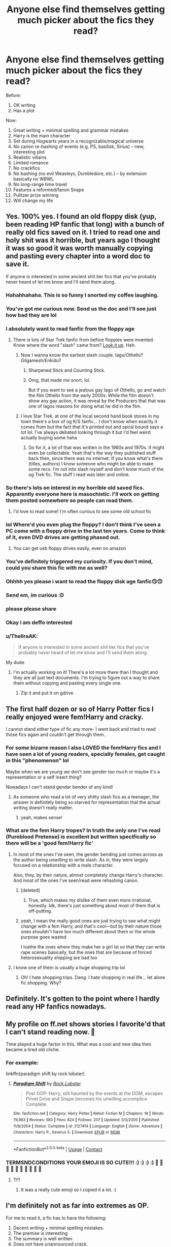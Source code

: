 #+TITLE: Anyone else find themselves getting much picker about the fics they read?

* Anyone else find themselves getting much picker about the fics they read?
:PROPERTIES:
:Author: MBAThrow76
:Score: 382
:DateUnix: 1603413837.0
:DateShort: 2020-Oct-23
:FlairText: Discussion
:END:
Before:

1. OK writing
2. Has a plot

Now:

1.  Great writing + minimal spelling and grammar mistakes
2.  Harry is the main character
3.  Set during Hogwarts years in a recognizable/magical universe
4.  No canon re-hashing of events (e.g. PS, basilisk, Sirius) -- new, interesting plot
5.  Realistic villains
6.  Limited romance
7.  No crackfics
8.  No bashing (no evil Weasleys, Dumbledore, etc.) -- by extension basically no WBWL
9.  No long-range time travel
10. Features a reformed/fanon Snape
11. Pulitzer prize winning
12. Will change my life


** Yes. 100% yes. I found an old floppy disk (yup, been reading HP fanfic that long) with a bunch of really old fics saved on it. I tried to read one and holy shit was it horrible, but years ago I thought it was so good it was worth manually copying and pasting every chapter into a word doc to save it.

If anyone is interested in some ancient shit tier fics that you've probably never heard of let me know and I'll send them along.
:PROPERTIES:
:Author: mooseontherum
:Score: 207
:DateUnix: 1603414598.0
:DateShort: 2020-Oct-23
:END:

*** Hahahhahaha. This is so funny I snorted my coffee laughing.
:PROPERTIES:
:Author: Deeftw_1
:Score: 40
:DateUnix: 1603416080.0
:DateShort: 2020-Oct-23
:END:


*** You've got me curious now. Send us the doc and I'll see just how bad they are lol
:PROPERTIES:
:Author: SpeedDemon2004
:Score: 27
:DateUnix: 1603430592.0
:DateShort: 2020-Oct-23
:END:


*** I absolutely want to read fanfic from the floppy age
:PROPERTIES:
:Author: alibunn
:Score: 20
:DateUnix: 1603432533.0
:DateShort: 2020-Oct-23
:END:

**** There is lots of Star Trek fanfic from before floppies were invented. Know where the word "slash" came from? [[https://en.wikipedia.org/wiki/Slash_fiction#History][Look it up]]. Heh.
:PROPERTIES:
:Author: gwa_is_amazing
:Score: 25
:DateUnix: 1603435887.0
:DateShort: 2020-Oct-23
:END:

***** Now I wanna know the earliest slash couple. Iago/Othello? Gilgamesh/Enkidu?
:PROPERTIES:
:Author: chlorinecrownt
:Score: 12
:DateUnix: 1603444362.0
:DateShort: 2020-Oct-23
:END:

****** Sharpened Stick and Counting Stick.
:PROPERTIES:
:Author: LMeire
:Score: 9
:DateUnix: 1603448192.0
:DateShort: 2020-Oct-23
:END:


****** Omg, that made me snort, lol.

But if you want to see a jealous gay Iago of Othello, go and watch the film Othello from the early 2000s. While the film doesn't show any gay action, it was reveal by the Producers that that was one of Iagos reasons for doing what he did in the film.
:PROPERTIES:
:Author: GwainesKnightlyBalls
:Score: 5
:DateUnix: 1603450765.0
:DateShort: 2020-Oct-23
:END:


***** I love Star Trek, at one of the local second hand book stores in my town there's a box of og K/S fanfic... I don't know when exactly it comes from but the fact that it's printed out and spiral bound says a lot lol. I've always debated looking through it but I'd feel weird actually buying some haha
:PROPERTIES:
:Author: alibunn
:Score: 5
:DateUnix: 1603474982.0
:DateShort: 2020-Oct-23
:END:

****** Go for it, a lot of that was written in the 1960s and 1970s. It might even be collectable. Yeah that's the way they published stuff back then, since there was no internet. If you know what's there (titles, authors) I know someone who might be able to make some recs. I'm not into slash myself and don't know much of the og Trek fic. The stuff I read was later and online.
:PROPERTIES:
:Author: gwa_is_amazing
:Score: 2
:DateUnix: 1603777905.0
:DateShort: 2020-Oct-27
:END:


*** So there's lots on interest in my horrible old saved fics. Apparently everyone here is masochistic. I'll work on getting them posted somewhere so people can read them.
:PROPERTIES:
:Author: mooseontherum
:Score: 8
:DateUnix: 1603460742.0
:DateShort: 2020-Oct-23
:END:

**** I'd love to read some! I'm often curious to see some old school fic
:PROPERTIES:
:Author: karigan_g
:Score: 1
:DateUnix: 1603502085.0
:DateShort: 2020-Oct-24
:END:


*** lol Where'd you even plug the floppy? I don't think I've seen a PC come with a floppy drive in the last ten years. Come to think of it, even DVD drives are getting phased out.
:PROPERTIES:
:Author: u-useless
:Score: 6
:DateUnix: 1603441972.0
:DateShort: 2020-Oct-23
:END:

**** You can get usb floppy drives easily, even on amazon
:PROPERTIES:
:Author: vlaaivlaai
:Score: 9
:DateUnix: 1603444349.0
:DateShort: 2020-Oct-23
:END:


*** You've definitely triggered my curiosity. If you don't mind, could you share this fic with me as well?
:PROPERTIES:
:Author: Esarathon
:Score: 3
:DateUnix: 1603447869.0
:DateShort: 2020-Oct-23
:END:


*** Ohhhh yes please i want to read the floppy disk age fanfic🙃🙃
:PROPERTIES:
:Author: crystaltae
:Score: 3
:DateUnix: 1603477572.0
:DateShort: 2020-Oct-23
:END:


*** Send em, im curious :D
:PROPERTIES:
:Author: nielswerf001
:Score: 6
:DateUnix: 1603433898.0
:DateShort: 2020-Oct-23
:END:


*** please please share
:PROPERTIES:
:Author: poondi
:Score: 5
:DateUnix: 1603435067.0
:DateShort: 2020-Oct-23
:END:


*** Okay i am deffo interested
:PROPERTIES:
:Author: HeroPigeon69
:Score: 1
:DateUnix: 1603835154.0
:DateShort: 2020-Oct-28
:END:


*** u/ThellraAK:
#+begin_quote
  If anyone is interested in some ancient shit tier fics that you've probably never heard of let me know and I'll send them along.
#+end_quote

My dude
:PROPERTIES:
:Author: ThellraAK
:Score: 1
:DateUnix: 1605198869.0
:DateShort: 2020-Nov-12
:END:

**** I'm actually working on it! There's a lot more there than I thought and they are all just text documents. I'm trying to figure out a way to share them without copying and pasting every single one.
:PROPERTIES:
:Author: mooseontherum
:Score: 1
:DateUnix: 1605198962.0
:DateShort: 2020-Nov-12
:END:

***** Zip it and put it on gdrive
:PROPERTIES:
:Author: ThellraAK
:Score: 1
:DateUnix: 1605199013.0
:DateShort: 2020-Nov-12
:END:


** The first half dozen or so of Harry Potter fics I really enjoyed were fem!Harry and cracky.

I cannot stand either type of fic any more- I went back and tried to read those fics again and couldn't get through them.
:PROPERTIES:
:Author: Jill_T
:Score: 53
:DateUnix: 1603415413.0
:DateShort: 2020-Oct-23
:END:

*** For some bizarre reason I also LOVED the fem!Harry fics and I have seen a lot of young readers, specially females, get caught in this "phenomenon" lol

Maybe when we are young we don't see gender too much or maybe it's a representation or a self insert thing?

Nowadays I can't stand gender bender of any kind!
:PROPERTIES:
:Author: mumathenightmare
:Score: 14
:DateUnix: 1603445837.0
:DateShort: 2020-Oct-23
:END:

**** As someone who read a lot of very shitty slash fics as a teenager, the answer is definitely being so starved for representation that the actual writing doesn't really matter.
:PROPERTIES:
:Author: mossenmeisje
:Score: 13
:DateUnix: 1603450324.0
:DateShort: 2020-Oct-23
:END:

***** yeah, makes sense!
:PROPERTIES:
:Author: mumathenightmare
:Score: 3
:DateUnix: 1603453181.0
:DateShort: 2020-Oct-23
:END:


*** What are the fem Harry tropes? In truth the only one I've read (Pureblood Pretense) is excellent but written specifically so there will be a 'good fem!Harry fic'
:PROPERTIES:
:Author: MBAThrow76
:Score: 17
:DateUnix: 1603429794.0
:DateShort: 2020-Oct-23
:END:

**** In most of the ones I've seen, the gender bending just comes across as the author being unwilling to write slash. As in, they were largely focused on a relationship with a male character.

Also, they, by their nature, almost completely change Harry's character. And most of the ones I've seen/read were rehashing canon.
:PROPERTIES:
:Author: Jill_T
:Score: 21
:DateUnix: 1603451888.0
:DateShort: 2020-Oct-23
:END:

***** [deleted]
:PROPERTIES:
:Score: 11
:DateUnix: 1603461003.0
:DateShort: 2020-Oct-23
:END:

****** True, which makes my dislike of them even more irrational, honestly. Idk, there's just something about most of them that is off-putting.
:PROPERTIES:
:Author: Jill_T
:Score: 5
:DateUnix: 1603461859.0
:DateShort: 2020-Oct-23
:END:


***** yeah, I mean the really good ones are just trying to see what might change with a fem Harry, and that's cool---but by their nature those ones shouldn't have too much different about them or the whole purpose goes wasted

I loathe the ones where they make her a girl ist so that they can write rape scenes basically, but the ones that are because of forced heterosexuality shipping are bad too
:PROPERTIES:
:Author: karigan_g
:Score: 3
:DateUnix: 1603502291.0
:DateShort: 2020-Oct-24
:END:


**** I know one of them is usually a huge shopping trip lol
:PROPERTIES:
:Author: MaxBoom93Official
:Score: 4
:DateUnix: 1603438155.0
:DateShort: 2020-Oct-23
:END:

***** Oh! I hate shopping trips. Dang. I hate shopping in real life... let alone fic shopping. Why?
:PROPERTIES:
:Author: HegemoneMilo
:Score: 1
:DateUnix: 1603492802.0
:DateShort: 2020-Oct-24
:END:


** Definitely. It's gotten to the point where I hardly read any HP fanfics nowadays.
:PROPERTIES:
:Author: Lord-Potter-Black
:Score: 36
:DateUnix: 1603417375.0
:DateShort: 2020-Oct-23
:END:


** My profile on ff.net shows stories I favorite'd that I can't stand reading now. 🤣

Time played a huge factor in this. What was a cool and new idea then became a tired old cliche.
:PROPERTIES:
:Author: Termsndconditions
:Score: 31
:DateUnix: 1603426066.0
:DateShort: 2020-Oct-23
:END:

*** For example:

linkffn(paradigm shift by rock lobster)
:PROPERTIES:
:Author: Termsndconditions
:Score: 2
:DateUnix: 1603435326.0
:DateShort: 2020-Oct-23
:END:

**** [[https://www.fanfiction.net/s/2127414/1/][*/Paradigm Shift/*]] by [[https://www.fanfiction.net/u/698205/Rock-Lobster][/Rock Lobster/]]

#+begin_quote
  Post OOP: Harry, still haunted by the events at the DOM, escapes Privet Drive and Snape becomes his unwilling accomplice. Complete.
#+end_quote

^{/Site/:} ^{fanfiction.net} ^{*|*} ^{/Category/:} ^{Harry} ^{Potter} ^{*|*} ^{/Rated/:} ^{Fiction} ^{M} ^{*|*} ^{/Chapters/:} ^{19} ^{*|*} ^{/Words/:} ^{76,983} ^{*|*} ^{/Reviews/:} ^{583} ^{*|*} ^{/Favs/:} ^{824} ^{*|*} ^{/Follows/:} ^{207} ^{*|*} ^{/Updated/:} ^{5/5/2005} ^{*|*} ^{/Published/:} ^{11/8/2004} ^{*|*} ^{/Status/:} ^{Complete} ^{*|*} ^{/id/:} ^{2127414} ^{*|*} ^{/Language/:} ^{English} ^{*|*} ^{/Genre/:} ^{Adventure} ^{*|*} ^{/Characters/:} ^{Harry} ^{P.,} ^{Severus} ^{S.} ^{*|*} ^{/Download/:} ^{[[http://www.ff2ebook.com/old/ffn-bot/index.php?id=2127414&source=ff&filetype=epub][EPUB]]} ^{or} ^{[[http://www.ff2ebook.com/old/ffn-bot/index.php?id=2127414&source=ff&filetype=mobi][MOBI]]}

--------------

*FanfictionBot*^{2.0.0-beta} | [[https://github.com/FanfictionBot/reddit-ffn-bot/wiki/Usage][Usage]] | [[https://www.reddit.com/message/compose?to=tusing][Contact]]
:PROPERTIES:
:Author: FanfictionBot
:Score: 0
:DateUnix: 1603435353.0
:DateShort: 2020-Oct-23
:END:


*** TERMSNDCONDITIONS YOUR EMOJI IS SO CUTE!!! :) :) :) :) 🤣 🤣 🤣 🤣 🤣 🤣 🤣 🤣 🤣 🤣
:PROPERTIES:
:Score: -13
:DateUnix: 1603428441.0
:DateShort: 2020-Oct-23
:END:

**** Tf?
:PROPERTIES:
:Author: healzsham
:Score: 1
:DateUnix: 1603490081.0
:DateShort: 2020-Oct-24
:END:

***** It was a really cute emoji so I copied it a lot. :)
:PROPERTIES:
:Score: 3
:DateUnix: 1603490428.0
:DateShort: 2020-Oct-24
:END:


** I'm definitely not as far into extremes as OP.

For me to read it, a fic has to have the following:

1. Decent writing + minimal spelling mistakes.
2. The premise is interesting
3. The summary is well written
4. Does not have unannounced crack.
5. Does not bash characters.\\
6. Does not bash settings.

I would also like to see the following, but it is by no means required:

1. Old tropes used in new ways
2. Creativity
3. Places larger Author's Notes at the bottom of the chapter, not the top.
4. Addendum to 3: A large author's note is fine in the first chapter to talk about your fic before jumping in, particularly if it has problematic elements.
5. Avoids engaging in power level wankery. Does not nerf things author dislikes and buff things author likes.
:PROPERTIES:
:Author: tn5421
:Score: 6
:DateUnix: 1603445965.0
:DateShort: 2020-Oct-23
:END:

*** I mostly agree, though I'll make an exception for summaries - for some reason a lot of people have issues with that. And once in a blue moon I'll get in a mood for bash fics. Put otherwise pretty much the same.
:PROPERTIES:
:Author: DinoAnkylosaurus
:Score: 1
:DateUnix: 1603907654.0
:DateShort: 2020-Oct-28
:END:


** Yes and no. There is so much rehashed characters, scenes and themes within fanfiction (perhaps by definition) that it is easy to burn out on the stuff regardless of the writing quality.

When I was younger I found time travel and what ifs more interesting, so i was willing to forgive more errors and mistakes I think and become more engaged. 8 years later i dunno if my tastes are that much better.
:PROPERTIES:
:Author: brassbirch
:Score: 27
:DateUnix: 1603417774.0
:DateShort: 2020-Oct-23
:END:


** Absolutely. I've been reading fanfiction since the early 2000s, so I've seen a lot of tropes come and go. I've gone through phases where some ideas where more popular. The main thing I look for now is great writing and moderate pacing. I don't have the patience to sit through a 13 year olds first attempt at fanfiction or a major, philosophical debate slowburn. I will always have a preference for M rated, smutty with plot stories.
:PROPERTIES:
:Author: alternative-state
:Score: 24
:DateUnix: 1603425294.0
:DateShort: 2020-Oct-23
:END:


** I'm the opposite i think.

I was originally extremely picky about quality of fics I read. Then as went time on, I got more and more thirsty for more that as long as it satisfied even the basic criteria of acceptable story flow and grammar, I'd read it.
:PROPERTIES:
:Author: CreamPuffDelight
:Score: 19
:DateUnix: 1603428371.0
:DateShort: 2020-Oct-23
:END:

*** Same here.

I've been reading Hp Fanfic for 20 years - so at this point I have to be open to reading weird and wacky fics. Also, I've put off reading fics because I didn't think I'd like them and then they've been amazing enough times that I'll give pretty much anything a try for at least a couple of chapters.

I have been burned many times by AMAZING stories that have been abandoned though - that still hurts.
:PROPERTIES:
:Score: 11
:DateUnix: 1603448015.0
:DateShort: 2020-Oct-23
:END:

**** yes, exactly. And some fics are a big corny but there will be some gold in the form of world building or magic that makes me happy I read something
:PROPERTIES:
:Author: karigan_g
:Score: 5
:DateUnix: 1603449448.0
:DateShort: 2020-Oct-23
:END:


** Yes.

Personally I think its because I'm getting older - and in particular because I have so much less free time.

Back in high school, or even university, I would read anything to pass the time. Especially since I didn't usually have the money to buy books, fanfiction was a blessing. (Although in hindsight, I regret the fact that I didn't ever think to go to a library...)

But now I have so little free time that I demand a higher level of quality. Plus I also have more spare cash, which means I can more easily fill what reading time I have with published fiction. So any fanfiction I read has to be able to compete with published fiction to be worth my time, which is a high bar to cross.
:PROPERTIES:
:Author: monoc_sec
:Score: 6
:DateUnix: 1603449974.0
:DateShort: 2020-Oct-23
:END:


** The more you read, the more your taste gets refined as you discover what you like. Then you run out of things and restart the process.
:PROPERTIES:
:Author: DeDe_at_it_again
:Score: 13
:DateUnix: 1603435540.0
:DateShort: 2020-Oct-23
:END:


** For me I only read fics above 40K words now. And only if they are marked complete. xD
:PROPERTIES:
:Author: Cheekywanquer
:Score: 6
:DateUnix: 1603444801.0
:DateShort: 2020-Oct-23
:END:


** Oh yes! 100%! Sometimes I look back at the stories I've read before, not even fan fictions just on wattpad, and I have to wonder how I thought /this/ book was the best thing ever when the only “plot” was “he/she doesn't like me!” and has many spelling errors and ridiculous nicknames like “Slytherin Prince”, “Ice Price”, “Golden Boy,” “Gryfindork”, “TBW” (the boy who lived; literally that was what the author used the entire book).

My standards are higher than ever. Before I didn't have standards besides that the book had to be capital “I” and have proper punctuation. Now I have to have a great plot, small angsty, strictly slash, strictly bottom Harry; with certain people or I don't read, must be at least +20,000 words (longer the better!).

And oh my god, your #12. Must change my life. I usually don't get to pick those, I usually find life changing books by pure accident and don't realize what I'm getting into until I'm utterly destroyed (but in a great way) then I must question my entire existence whilst knowing deep down it'll take me months or even years to find the next book that will wreck me - which is sad but at the same time gives me good motivation to keep reading and searching for that next diamond among all the silver and gold.

The pickier one gets the harder it gets to find great reads, but once we find them it's so worth it all in the end!
:PROPERTIES:
:Author: Murderous_Intention7
:Score: 5
:DateUnix: 1603447075.0
:DateShort: 2020-Oct-23
:END:

*** "Mouldyshorts!" /Harry smirks at his greatest insult for Tommy-boy yet/
:PROPERTIES:
:Author: Edocsiru
:Score: 5
:DateUnix: 1603452620.0
:DateShort: 2020-Oct-23
:END:

**** There's some interesting insults for sure, haha. But if I don't feel like it's a good burn IRL I usually can't read them in a book, haha.
:PROPERTIES:
:Author: Murderous_Intention7
:Score: 2
:DateUnix: 1603478844.0
:DateShort: 2020-Oct-23
:END:


**** That's probably "inspired" by Peeve's canon line "and Voldy's gone mouldy".
:PROPERTIES:
:Author: Starfox5
:Score: 2
:DateUnix: 1603517863.0
:DateShort: 2020-Oct-24
:END:


** any fanfiction that meets your requirements that you wanted to recommend ??
:PROPERTIES:
:Author: Sewire
:Score: 7
:DateUnix: 1603421207.0
:DateShort: 2020-Oct-23
:END:

*** Yes! My favorite rn is (linkffn The Pureblood Pretense) - it is imo on par with the originals just in terms of excellent writing and plot and originality.

I'm sure I have others - I'll go back and look at my favorites as well.
:PROPERTIES:
:Author: MBAThrow76
:Score: 9
:DateUnix: 1603430792.0
:DateShort: 2020-Oct-23
:END:

**** I have no interest in this style of fic... But I also adore Alanna. I'm torn lol
:PROPERTIES:
:Author: Cedocore
:Score: 5
:DateUnix: 1603447737.0
:DateShort: 2020-Oct-23
:END:

***** Try it! It may not have the tropes/tendencies you're worried about.
:PROPERTIES:
:Author: MBAThrow76
:Score: 2
:DateUnix: 1603494639.0
:DateShort: 2020-Oct-24
:END:


**** I gave up on that after the update rate on book 4 became less than glacial. Has it improved at all?
:PROPERTIES:
:Author: Ch1pp
:Score: 4
:DateUnix: 1603439168.0
:DateShort: 2020-Oct-23
:END:

***** Updates are still very slow, with very, very long chapters coming out anywhere between 3-12 months apart.
:PROPERTIES:
:Author: MBAThrow76
:Score: 6
:DateUnix: 1603441787.0
:DateShort: 2020-Oct-23
:END:


***** You get an update every few months that's pretty sizable. It's a bit slow, but still quite a bit more than most fics.
:PROPERTIES:
:Author: SnowingSilently
:Score: 5
:DateUnix: 1603439460.0
:DateShort: 2020-Oct-23
:END:


**** Please 🥺
:PROPERTIES:
:Author: Sewire
:Score: 2
:DateUnix: 1603444946.0
:DateShort: 2020-Oct-23
:END:


**** linkffn(The Pureblood Pretense)
:PROPERTIES:
:Author: Deiskos
:Score: 2
:DateUnix: 1603434249.0
:DateShort: 2020-Oct-23
:END:

***** [[https://www.fanfiction.net/s/7613196/1/][*/The Pureblood Pretense/*]] by [[https://www.fanfiction.net/u/3489773/murkybluematter][/murkybluematter/]]

#+begin_quote
  Harriett Potter dreams of going to Hogwarts, but in an AU where the school only accepts purebloods, the only way to reach her goal is to switch places with her pureblood cousin---the only problem? Her cousin is a boy. Alanna the Lioness take on HP.
#+end_quote

^{/Site/:} ^{fanfiction.net} ^{*|*} ^{/Category/:} ^{Harry} ^{Potter} ^{*|*} ^{/Rated/:} ^{Fiction} ^{T} ^{*|*} ^{/Chapters/:} ^{22} ^{*|*} ^{/Words/:} ^{229,389} ^{*|*} ^{/Reviews/:} ^{1,109} ^{*|*} ^{/Favs/:} ^{2,861} ^{*|*} ^{/Follows/:} ^{1,174} ^{*|*} ^{/Updated/:} ^{6/20/2012} ^{*|*} ^{/Published/:} ^{12/5/2011} ^{*|*} ^{/Status/:} ^{Complete} ^{*|*} ^{/id/:} ^{7613196} ^{*|*} ^{/Language/:} ^{English} ^{*|*} ^{/Genre/:} ^{Adventure/Friendship} ^{*|*} ^{/Characters/:} ^{Harry} ^{P.,} ^{Draco} ^{M.} ^{*|*} ^{/Download/:} ^{[[http://www.ff2ebook.com/old/ffn-bot/index.php?id=7613196&source=ff&filetype=epub][EPUB]]} ^{or} ^{[[http://www.ff2ebook.com/old/ffn-bot/index.php?id=7613196&source=ff&filetype=mobi][MOBI]]}

--------------

*FanfictionBot*^{2.0.0-beta} | [[https://github.com/FanfictionBot/reddit-ffn-bot/wiki/Usage][Usage]] | [[https://www.reddit.com/message/compose?to=tusing][Contact]]
:PROPERTIES:
:Author: FanfictionBot
:Score: 2
:DateUnix: 1603434266.0
:DateShort: 2020-Oct-23
:END:


** Not really. I find that restricting myself too much means I miss out on the fun stuff. I like clever ideas and seeing interesting concepts be explored and I'm not reading for ships so I'm not limited there (although, some dynamics I am not terribly fond of and some ships have characterizations that I don't really enjoy when they're paired together - but there are always exceptions). I might be on a Harry Potter binge or a Ginny Weasley binge or Nagini binge but it's usually because certain concepts and tropes tend to favour certain characters.

I love WIPs, rarely read anything that is complete unless I just happen to click on it, and tend to bounce between fandoms depending on what tropes and ideas are more prelevant in them when I'm binging (this week has been a lot of demension hopping and Time Travel, for example, so a lot of HP, Naruto and BNHA).

Good written stuff can be terribly dull, badly written stuff can have an entertaining and interesting core concept that makes my brain whirl so I don't consider grammar a measurement for how good something is as long as I can get through it.
:PROPERTIES:
:Author: ertzer
:Score: 8
:DateUnix: 1603426338.0
:DateShort: 2020-Oct-23
:END:

*** I wholeheartedly agree with this take. I also never hunt for fics based on kudos or comments because you miss on some true diamonds in the rough that way, and those people deserve to be found
:PROPERTIES:
:Author: karigan_g
:Score: 3
:DateUnix: 1603449661.0
:DateShort: 2020-Oct-23
:END:


** I've only been reading Harry Potter fics for a year or so and I definitely have standards. Of course, I was reading fanfics long before I started with these, and was writing some in my head even before I heard the term, so some standards do tend to migrate from one fandom to the next.

Decent writing skills are important (spelling, grammar, etc), but I have made exceptions, depending on plot and the author. New to English, sometimes, early story but later ones have improved, that sort of thing.

Related is I'd rather not read the 13yo's first story, since they don't understand a lot about life and it shows. They also tend to gloss over or rush events that should be expanded upon. I read my own efforts from when I was 16 and wince and shudder, so not being that harsh.

My preferred ship is Harmony, and I find I've started avoiding HP/GW ones unless I've already read it. Other pairings I will not read is Harry or Hermione with an authority figure (Snape, McGonagall, Dumbledore), the undeniable bad guys (Voldemort, Bellatrix), or incest. Not a fan of a lot of slash (although background WolfStar is OK), so forget Drarry as well. There are others I reject because the characters are unappealing or I don't know them very well. Luna's usually just fine, though!

Don't mind most Weasley or Dumbledore bashing (always disappointed when the twins are full bore gits), but I'm happiest when Hermione and Sirius stay on Harry's side. And it's nice when Neville gets developed.

I also don't mind covering old ground if presented well. I've read a lot of 4th year fics and post 5th year ones where Harry gains his independence, for example.

Not interested in fem!Harry and not a lot of WBWL ones, although I've seen some good ones.

If you're reforming Snape or any of the Malfoys, I need good reasons for the turnabout.

Tone down the rhetoric and the repetition. Reading the same revolutionary concept 5+ times /in full/ in one fic is dreadfully wearying. Also, this isn't a soapbox. Please be subtle if you can.
:PROPERTIES:
:Author: amethyst_lover
:Score: 8
:DateUnix: 1603438988.0
:DateShort: 2020-Oct-23
:END:


** Nah. I think I just have moods where I can't stand certain things and others where anything goes if it's entertaining
:PROPERTIES:
:Author: karigan_g
:Score: 3
:DateUnix: 1603449217.0
:DateShort: 2020-Oct-23
:END:


** Definitely. I think it's because fanfiction at first managed to get by in my mind as a gimmick, knowing the characters beforehand and the setting just made it such a comfortable read. But once that stopped being a gimmick and instead became just a regular accepted part of what I expected... Good writing is good writing. I went from well written original works to shitty fanfiction, and now I won't read anything if its not at least well written fanfiction. Though I do obviously accept lower quality when I latch onto a new gimmick for a while. Specific pairings, crossovers, self inserts, that kinda thing. Eventually gimmicks in writing always burn out, but good solid writing is always a great read.
:PROPERTIES:
:Author: CorruptedFlame
:Score: 3
:DateUnix: 1603505088.0
:DateShort: 2020-Oct-24
:END:


** I used to read pages and pages waiting for the fic to get good Now I read at most three paragraphs
:PROPERTIES:
:Author: mumathenightmare
:Score: 2
:DateUnix: 1603445231.0
:DateShort: 2020-Oct-23
:END:


** Yes and no. What really kills new fics for me nowdays is lack of novelty in something. The first time I read a Marauder-era fic for example, it was a new and exciting era for me, and I read more or less anything that was part of it. A while back I asked in here for the first Marauder-era fic I read since I forgot the title. Someone delivered and I tried to re-read it again, but wasn't able to stand it.

But a fic that can stand on its own, not just for the novelty? I could probably re-read most of them today, and new fics of similar quality.
:PROPERTIES:
:Author: Fredrik1994
:Score: 2
:DateUnix: 1603452101.0
:DateShort: 2020-Oct-23
:END:


** I'm extremely picky as well and I hate it. I miss the days where I could open any fic and have a grand ol' time, but nowadays it takes really subtle things like the author's choice of words for me to drop it instantly. It makes me feel like I'm such an insufferable snob, like I'm only worthy of Tolkien-level writting.

I'm trying to change though, and I think I'm making decent strides. I started 'The Black Book' by mosteveryonesmad yesterday and did not drop it at the mention of Harry's full name, though the whole "Blacks destroy their enemies!!!" spiel really did test my patience lmao.
:PROPERTIES:
:Author: cupidwithagun
:Score: 2
:DateUnix: 1603472277.0
:DateShort: 2020-Oct-23
:END:


** Don't worry, you're gonna grow out of that. You'll slowly get more and more disgusted with the fandom and abandon it for 2-3 years, to cleanse yourself. Then one day you'll stumble on a recommendation or alert and you'll read it in one go... and you'll feel your addiction rise up again. You'll start reading in a frenzy, trying to discover everything you missed the years you were asbent. Afterwards you'll find yourself parched and your standards will lower again, so that you can get your fix.

Yes, its what happened to me.

Tl;dr Fanfic is crack and low quality crack is better than no crack.
:PROPERTIES:
:Author: T0lias
:Score: 2
:DateUnix: 1603522736.0
:DateShort: 2020-Oct-24
:END:


** u/Edocsiru:
#+begin_quote

  1. Does not feature a reformed/fanon Snape
#+end_quote

Fixed that for you 😁
:PROPERTIES:
:Author: Edocsiru
:Score: 3
:DateUnix: 1603452354.0
:DateShort: 2020-Oct-23
:END:

*** [deleted]
:PROPERTIES:
:Score: 2
:DateUnix: 1603494562.0
:DateShort: 2020-Oct-24
:END:

**** That's sadly the type of being he was. I prefer stories where he paid for his crimes early on, instead of them being excused away like in canon.
:PROPERTIES:
:Author: Edocsiru
:Score: 1
:DateUnix: 1603547827.0
:DateShort: 2020-Oct-24
:END:


** YEs cos most of all of fanfics are absolute dogshit
:PROPERTIES:
:Author: _NotMitetechno_
:Score: 4
:DateUnix: 1603415954.0
:DateShort: 2020-Oct-23
:END:

*** 90% of everything is.
:PROPERTIES:
:Author: DinoAnkylosaurus
:Score: 1
:DateUnix: 1603908700.0
:DateShort: 2020-Oct-28
:END:


** Honestly at this point I don't care for the serious fanfics, the only things I can get through are the most insanely crackish fics on the internet
:PROPERTIES:
:Author: Aquamelon008
:Score: 2
:DateUnix: 1603432630.0
:DateShort: 2020-Oct-23
:END:


** Lol yes! I found one of my old absolute favourites, it was a /'Harry was framed and sent to Azkaban fic'/ ... I couldn't read it. Every single time it was Dumbledork, it was extremely I-am-very-smart emo rants about sheep and ... OMG it was awful

I'm so much more pickier now than I was
:PROPERTIES:
:Author: LiriStorm
:Score: 2
:DateUnix: 1603434338.0
:DateShort: 2020-Oct-23
:END:


** u/u-useless:
#+begin_quote
  Pulitzer prize winning

  Will change my life
#+end_quote

Seems consistent with what I've seen on this subreddit. Everyone's just constantly complaining about everything. Pro tip: try reading something other than HP fanfiction and then come back to it. I like pizza, but even I'll grow to hate it if I eat it literally every day.
:PROPERTIES:
:Author: u-useless
:Score: 2
:DateUnix: 1603441817.0
:DateShort: 2020-Oct-23
:END:


** I've had preferences that picky for years so no worries there bud.
:PROPERTIES:
:Author: dizzidizzle
:Score: 1
:DateUnix: 1603446122.0
:DateShort: 2020-Oct-23
:END:


** lol this is me xD
:PROPERTIES:
:Author: Affectionate_Lion233
:Score: 1
:DateUnix: 1603451959.0
:DateShort: 2020-Oct-23
:END:


** fucking relatable
:PROPERTIES:
:Author: boomboxbabe
:Score: 1
:DateUnix: 1603468190.0
:DateShort: 2020-Oct-23
:END:


** Definitely. I think it's a feature both of tastes refining as we age, and in the case of HP in particular, of having enough variety to allow for choosiness. For my smaller fandoms, I'll read just about anything that looks even half decent if I want fic, because that's the only option. HP, on the other hand, is such a massive fandom with such a vast quantity of fanfiction that you don't have to settle for scraps.

I actually just dug up the first couple HP fics I ever read back in 2005-6, and I'm a bit nervous to reread them, hah. I have such fond memories but the odds are good that they will not have aged well.
:PROPERTIES:
:Author: gh0stworld
:Score: 1
:DateUnix: 1603768202.0
:DateShort: 2020-Oct-27
:END:


** First rule, if it has slash, its a no go, girl boy don't care. If its Dumbledore talking or recalling past events fine. But I find all slash fiction tedious to read. Same with op harry, lord harry, Harry getting treated like a half elf, same applies to evil Ron duplicitous Hermione. Essentially I want a coherency to what I read. OC characters that are gay is fine. Another pet peeve is saving fics which goes along the harry as a house elf bit. Finally shoehorning romances into a fiction also. It should not be the focus of the story. Also out of character. I am sorry but the idea Draco would just magically fall in love with Hermione is idiotic to me, just like Snape having a good side. Essentially I want a story, but I don't want to read an oc pretending to be a character.
:PROPERTIES:
:Author: Wermys
:Score: 2
:DateUnix: 1603432569.0
:DateShort: 2020-Oct-23
:END:


** Definitely Fanfics when I first started they were such a breath of fresh air after rereading canon for the thousandth time that I didn't care if it was complete garbage so long as it was interesting Now I cringe every time I look through my follows from back then
:PROPERTIES:
:Author: Kingslayer629736
:Score: 1
:DateUnix: 1603430180.0
:DateShort: 2020-Oct-23
:END:


** Yes, I don't necessarily have a list of things that the fic has to have but I'm just more picky in general.
:PROPERTIES:
:Author: tiffany1567
:Score: 1
:DateUnix: 1603435263.0
:DateShort: 2020-Oct-23
:END:


** Totally.\\
I found amazing fics, and can't stop reading them. Won't settle for anything less.
:PROPERTIES:
:Score: 1
:DateUnix: 1603435321.0
:DateShort: 2020-Oct-23
:END:


** Yes! I went through my favourites and holy shit. But honestly I'm not sure that's a good thing. Ignorance is bliss. I was very happy reading rubbish and now I barely have anything to read and if I do it's not complete. Give and take I guess. Though nowadays it read anything that even mediocre plot but good grammar
:PROPERTIES:
:Author: otaku_ugh
:Score: 1
:DateUnix: 1603435724.0
:DateShort: 2020-Oct-23
:END:


** Yes: most fics these days are just rehashes of rehashes. I don't even give fics that have "bashing" or "Lord Blah Blah Kitchensink" in the summary a glance now.

Originality is dead (well, mostly: including crossovers, there's like 1/1000 fics that aren't trope-filled crap now?).

It's why I mostly like niche sites/areas than FFn: more originality comes out of these areas than on there.

Hell, this sub is one of them: it frequently has a ton of good ideas that aren't tropey and are unique.
:PROPERTIES:
:Author: MidgardWyrm
:Score: 1
:DateUnix: 1603437323.0
:DateShort: 2020-Oct-23
:END:

*** Agree with your last point. I found my last two fanfic prompts here and loved them. I've started two new fics using prompts/ideas I got off this sub because I've not seen anything like them before. So I'm now trying to create these stories that just sound so cool and original to me.
:PROPERTIES:
:Author: RaeNezL
:Score: 3
:DateUnix: 1603460601.0
:DateShort: 2020-Oct-23
:END:

**** You're a prime example of what I mean. :) Unfortunately, areas like this sub are just pebbles floating on a huge lake.
:PROPERTIES:
:Author: MidgardWyrm
:Score: 2
:DateUnix: 1603477596.0
:DateShort: 2020-Oct-23
:END:


** YMMV is a bitch and inevitable. I cant stand half of my old favorites.
:PROPERTIES:
:Author: Zankeru
:Score: 1
:DateUnix: 1603438058.0
:DateShort: 2020-Oct-23
:END:


** Totes, I read a few smut fics by Perfesser N quite a while age and was absolutely thrilled by them. In a bout of nostalgia, I wanted to reread them and couldn't get past a few pages before closing them.
:PROPERTIES:
:Author: SugondeseAmbassador
:Score: 1
:DateUnix: 1603438863.0
:DateShort: 2020-Oct-23
:END:


** Definitely. I've branched out into a lot of other fandoms to have things to read and my ratio of published books read is rapidly increasing again. There's so many tropes that I know can produce great fics that I almost always pass on now because I'm tired of their regular portrayal.
:PROPERTIES:
:Author: SnowingSilently
:Score: 1
:DateUnix: 1603439638.0
:DateShort: 2020-Oct-23
:END:


** Yes, though I want the exact opposite of half of your criteria.
:PROPERTIES:
:Author: TheLetterJ0
:Score: 1
:DateUnix: 1603440363.0
:DateShort: 2020-Oct-23
:END:


** So much! The pairing is the first to turn me off a fic. I'm extremely picky about pairings.
:PROPERTIES:
:Score: 1
:DateUnix: 1603441131.0
:DateShort: 2020-Oct-23
:END:


** [deleted]
:PROPERTIES:
:Score: 0
:DateUnix: 1603440333.0
:DateShort: 2020-Oct-23
:END:

*** I don't write fanfic :) and I wouldn't blame people for not reading any I did write either.
:PROPERTIES:
:Author: MBAThrow76
:Score: 1
:DateUnix: 1603494764.0
:DateShort: 2020-Oct-24
:END:


** I'm getting sick with the new pairing these days. Harry&Snape, harry&voldy, and most weird harry&rebastian Lestrange. I even saw one with harry & Dolores umbitch.
:PROPERTIES:
:Author: lordshuvyall
:Score: 0
:DateUnix: 1603462786.0
:DateShort: 2020-Oct-23
:END:


** No I started off very picky, and have only gotten pickier
:PROPERTIES:
:Author: bunncatart
:Score: 1
:DateUnix: 1616635340.0
:DateShort: 2021-Mar-25
:END:
